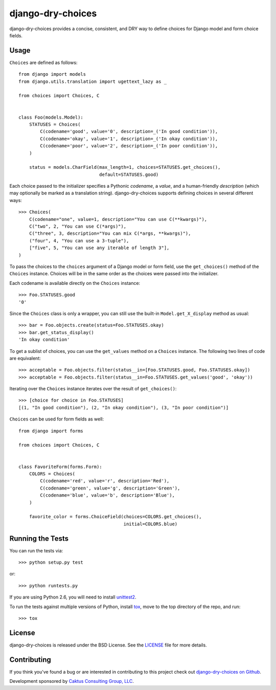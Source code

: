 django-dry-choices |build_status|
===============================

.. |build_status| image::
    https://travis-ci.org/caktus/django-dry-choices.png?branch=master
    :alt: Master build status
    :target: https://travis-ci.org/caktus/django-dry-choices

django-dry-choices provides a concise, consistent, and DRY way to define
choices for Django model and form choice fields.

Usage
-----

``Choices`` are defined as follows::

    from django import models
    from django.utils.translation import ugettext_lazy as _

    from choices import Choices, C


    class Foo(models.Model):
        STATUSES = Choices(
            C(codename='good', value='0', description=_('In good condition')),
            C(codename='okay', value='1', description=_('In okay condition')),
            C(codename='poor', value='2', description=_('In poor condition')),
        )

        status = models.CharField(max_length=1, choices=STATUSES.get_choices(),
                                  default=STATUSES.good)

Each choice passed to the initializer specifies a Pythonic *codename*, a
*value*, and a human-friendly *description* (which may optionally be
marked as a translation string). django-dry-choices supports defining choices
in several different ways::

    >>> Choices(
        C(codename="one", value=1, description="You can use C(**kwargs)"),
        C("two", 2, "You can use C(*args)"),
        C("three", 3, description="You can mix C(*args, **kwargs)"),
        ("four", 4, "You can use a 3-tuple"),
        ["five", 5, "You can use any iterable of length 3"],
    )

To pass the choices to the ``choices`` argument of a Django model or form
field, use the ``get_choices()`` method of the ``Choices`` instance. Choices
will be in the same order as the choices were passed into the initializer.

Each codename is available directly on the ``Choices`` instance::

    >>> Foo.STATUSES.good
    '0'

Since the ``Choices`` class is only a wrapper, you can still use the
built-in ``Model.get_X_display`` method as usual::

    >>> bar = Foo.objects.create(status=Foo.STATUSES.okay)
    >>> bar.get_status_display()
    'In okay condition'

To get a sublist of choices, you can use the ``get_values`` method on a
``Choices`` instance. The following two lines of code are equivalent::

    >>> acceptable = Foo.objects.filter(status__in=[Foo.STATUSES.good, Foo.STATUSES.okay])
    >>> acceptable = Foo.objects.filter(status__in=Foo.STATUSES.get_values('good', 'okay'))

Iterating over the ``Choices`` instance iterates over the result of
``get_choices()``::

    >>> [choice for choice in Foo.STATUSES]
    [(1, "In good condition"), (2, "In okay condition"), (3, "In poor condition")]

``Choices`` can be used for form fields as well::

    from django import forms

    from choices import Choices, C


    class FavoriteForm(forms.Form):
        COLORS = Choices(
            C(codename='red', value='r', description='Red'),
            C(codename='green', value='g', description='Green'),
            C(codename='blue', value='b', description='Blue'),
        )

        favorite_color = forms.ChoiceField(choices=COLORS.get_choices(),
                                           initial=COLORS.blue)

Running the Tests
-----------------

You can run the tests via::

    >>> python setup.py test

or::

    >>> python runtests.py

If you are using Python 2.6, you will need to install `unittest2
<https://pypi.python.org/pypi/unittest2>`_.

To run the tests against multiple versions of Python, install `tox
<https://pypi.python.org/pypi/tox>`_, move to the top directory of the repo,
and run::

    >>> tox

License
-------

django-dry-choices is released under the BSD License. See the
`LICENSE <https://github.com/caktus/django-dry-choices/blob/master/LICENSE>`_
file for more details.

Contributing
------------

If you think you've found a bug or are interested in contributing to this
project check out `django-dry-choices on Github
<https://github.com/caktus/django-dry-choices>`_.

Development sponsored by `Caktus Consulting Group, LLC
<http://www.caktusgroup.com/services>`_.
